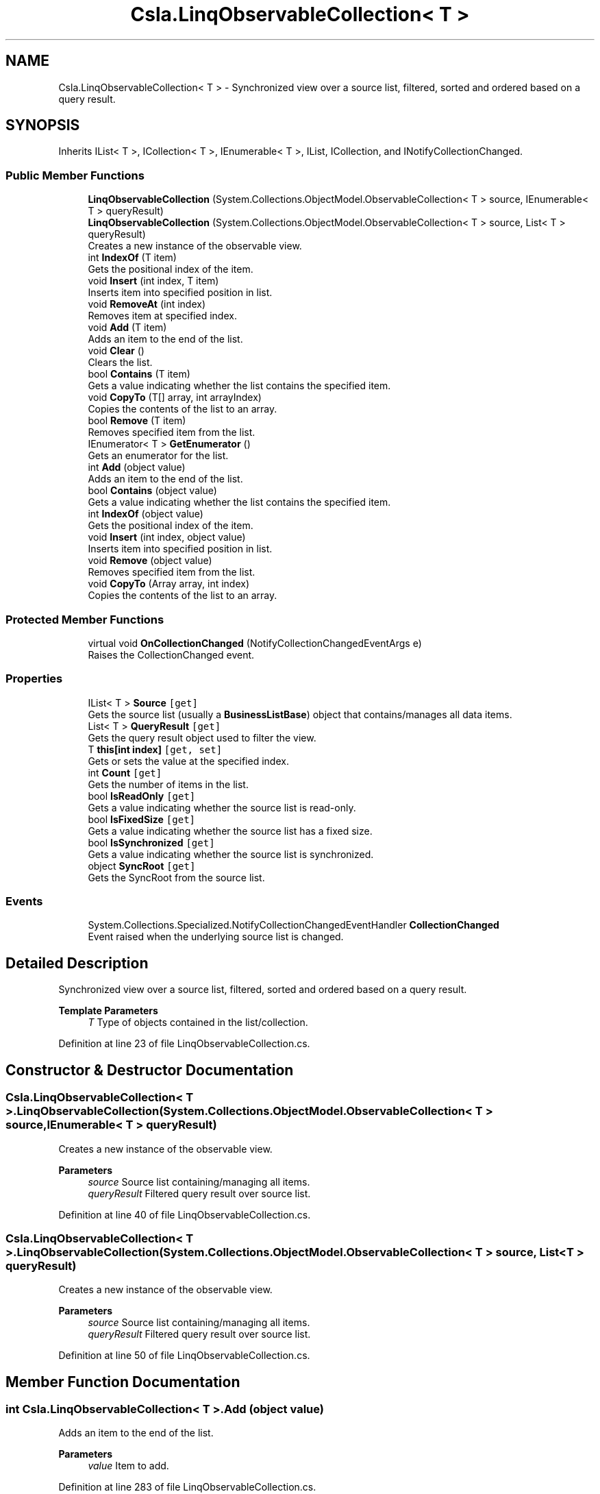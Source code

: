 .TH "Csla.LinqObservableCollection< T >" 3 "Thu Jul 22 2021" "Version 5.4.2" "CSLA.NET" \" -*- nroff -*-
.ad l
.nh
.SH NAME
Csla.LinqObservableCollection< T > \- Synchronized view over a source list, filtered, sorted and ordered based on a query result\&.  

.SH SYNOPSIS
.br
.PP
.PP
Inherits IList< T >, ICollection< T >, IEnumerable< T >, IList, ICollection, and INotifyCollectionChanged\&.
.SS "Public Member Functions"

.in +1c
.ti -1c
.RI "\fBLinqObservableCollection\fP (System\&.Collections\&.ObjectModel\&.ObservableCollection< T > source, IEnumerable< T > queryResult)"
.br
.ti -1c
.RI "\fBLinqObservableCollection\fP (System\&.Collections\&.ObjectModel\&.ObservableCollection< T > source, List< T > queryResult)"
.br
.RI "Creates a new instance of the observable view\&. "
.ti -1c
.RI "int \fBIndexOf\fP (T item)"
.br
.RI "Gets the positional index of the item\&. "
.ti -1c
.RI "void \fBInsert\fP (int index, T item)"
.br
.RI "Inserts item into specified position in list\&. "
.ti -1c
.RI "void \fBRemoveAt\fP (int index)"
.br
.RI "Removes item at specified index\&. "
.ti -1c
.RI "void \fBAdd\fP (T item)"
.br
.RI "Adds an item to the end of the list\&. "
.ti -1c
.RI "void \fBClear\fP ()"
.br
.RI "Clears the list\&. "
.ti -1c
.RI "bool \fBContains\fP (T item)"
.br
.RI "Gets a value indicating whether the list contains the specified item\&. "
.ti -1c
.RI "void \fBCopyTo\fP (T[] array, int arrayIndex)"
.br
.RI "Copies the contents of the list to an array\&. "
.ti -1c
.RI "bool \fBRemove\fP (T item)"
.br
.RI "Removes specified item from the list\&. "
.ti -1c
.RI "IEnumerator< T > \fBGetEnumerator\fP ()"
.br
.RI "Gets an enumerator for the list\&. "
.ti -1c
.RI "int \fBAdd\fP (object value)"
.br
.RI "Adds an item to the end of the list\&. "
.ti -1c
.RI "bool \fBContains\fP (object value)"
.br
.RI "Gets a value indicating whether the list contains the specified item\&. "
.ti -1c
.RI "int \fBIndexOf\fP (object value)"
.br
.RI "Gets the positional index of the item\&. "
.ti -1c
.RI "void \fBInsert\fP (int index, object value)"
.br
.RI "Inserts item into specified position in list\&. "
.ti -1c
.RI "void \fBRemove\fP (object value)"
.br
.RI "Removes specified item from the list\&. "
.ti -1c
.RI "void \fBCopyTo\fP (Array array, int index)"
.br
.RI "Copies the contents of the list to an array\&. "
.in -1c
.SS "Protected Member Functions"

.in +1c
.ti -1c
.RI "virtual void \fBOnCollectionChanged\fP (NotifyCollectionChangedEventArgs e)"
.br
.RI "Raises the CollectionChanged event\&. "
.in -1c
.SS "Properties"

.in +1c
.ti -1c
.RI "IList< T > \fBSource\fP\fC [get]\fP"
.br
.RI "Gets the source list (usually a \fBBusinessListBase\fP) object that contains/manages all data items\&. "
.ti -1c
.RI "List< T > \fBQueryResult\fP\fC [get]\fP"
.br
.RI "Gets the query result object used to filter the view\&. "
.ti -1c
.RI "T \fBthis[int index]\fP\fC [get, set]\fP"
.br
.RI "Gets or sets the value at the specified index\&. "
.ti -1c
.RI "int \fBCount\fP\fC [get]\fP"
.br
.RI "Gets the number of items in the list\&. "
.ti -1c
.RI "bool \fBIsReadOnly\fP\fC [get]\fP"
.br
.RI "Gets a value indicating whether the source list is read-only\&. "
.ti -1c
.RI "bool \fBIsFixedSize\fP\fC [get]\fP"
.br
.RI "Gets a value indicating whether the source list has a fixed size\&. "
.ti -1c
.RI "bool \fBIsSynchronized\fP\fC [get]\fP"
.br
.RI "Gets a value indicating whether the source list is synchronized\&. "
.ti -1c
.RI "object \fBSyncRoot\fP\fC [get]\fP"
.br
.RI "Gets the SyncRoot from the source list\&. "
.in -1c
.SS "Events"

.in +1c
.ti -1c
.RI "System\&.Collections\&.Specialized\&.NotifyCollectionChangedEventHandler \fBCollectionChanged\fP"
.br
.RI "Event raised when the underlying source list is changed\&. "
.in -1c
.SH "Detailed Description"
.PP 
Synchronized view over a source list, filtered, sorted and ordered based on a query result\&. 


.PP
\fBTemplate Parameters\fP
.RS 4
\fIT\fP Type of objects contained in the list/collection\&.
.RE
.PP

.PP
Definition at line 23 of file LinqObservableCollection\&.cs\&.
.SH "Constructor & Destructor Documentation"
.PP 
.SS "\fBCsla\&.LinqObservableCollection\fP< T >\&.\fBLinqObservableCollection\fP (System\&.Collections\&.ObjectModel\&.ObservableCollection< T > source, IEnumerable< T > queryResult)"

.PP
Creates a new instance of the observable view\&.
.PP
\fBParameters\fP
.RS 4
\fIsource\fP Source list containing/managing all items\&.
.br
\fIqueryResult\fP Filtered query result over source list\&.
.RE
.PP

.PP
Definition at line 40 of file LinqObservableCollection\&.cs\&.
.SS "\fBCsla\&.LinqObservableCollection\fP< T >\&.\fBLinqObservableCollection\fP (System\&.Collections\&.ObjectModel\&.ObservableCollection< T > source, List< T > queryResult)"

.PP
Creates a new instance of the observable view\&. 
.PP
\fBParameters\fP
.RS 4
\fIsource\fP Source list containing/managing all items\&.
.br
\fIqueryResult\fP Filtered query result over source list\&.
.RE
.PP

.PP
Definition at line 50 of file LinqObservableCollection\&.cs\&.
.SH "Member Function Documentation"
.PP 
.SS "int \fBCsla\&.LinqObservableCollection\fP< T >\&.Add (object value)"

.PP
Adds an item to the end of the list\&. 
.PP
\fBParameters\fP
.RS 4
\fIvalue\fP Item to add\&.
.RE
.PP

.PP
Definition at line 283 of file LinqObservableCollection\&.cs\&.
.SS "void \fBCsla\&.LinqObservableCollection\fP< T >\&.Add (T item)"

.PP
Adds an item to the end of the list\&. 
.PP
\fBParameters\fP
.RS 4
\fIitem\fP Item to add\&.
.RE
.PP

.PP
Definition at line 186 of file LinqObservableCollection\&.cs\&.
.SS "void \fBCsla\&.LinqObservableCollection\fP< T >\&.Clear ()"

.PP
Clears the list\&. Items in the \fBLinqObservableCollection\fP are cleared, and are also removed from the source list\&. Other items in the source list are unaffected\&. 
.PP
Definition at line 199 of file LinqObservableCollection\&.cs\&.
.SS "bool \fBCsla\&.LinqObservableCollection\fP< T >\&.Contains (object value)"

.PP
Gets a value indicating whether the list contains the specified item\&. 
.PP
\fBParameters\fP
.RS 4
\fIvalue\fP Item to find\&.
.RE
.PP

.PP
Definition at line 293 of file LinqObservableCollection\&.cs\&.
.SS "bool \fBCsla\&.LinqObservableCollection\fP< T >\&.Contains (T item)"

.PP
Gets a value indicating whether the list contains the specified item\&. 
.PP
\fBParameters\fP
.RS 4
\fIitem\fP Item to find\&.
.RE
.PP

.PP
Definition at line 215 of file LinqObservableCollection\&.cs\&.
.SS "void \fBCsla\&.LinqObservableCollection\fP< T >\&.CopyTo (Array array, int index)"

.PP
Copies the contents of the list to an array\&. 
.PP
\fBParameters\fP
.RS 4
\fIarray\fP Target array\&.
.br
\fIindex\fP Index in array where copying begins\&.
.RE
.PP

.PP
Definition at line 352 of file LinqObservableCollection\&.cs\&.
.SS "void \fBCsla\&.LinqObservableCollection\fP< T >\&.CopyTo (T[] array, int arrayIndex)"

.PP
Copies the contents of the list to an array\&. 
.PP
\fBParameters\fP
.RS 4
\fIarray\fP Target array\&.
.br
\fIarrayIndex\fP Index in array where copying begins\&.
.RE
.PP

.PP
Definition at line 225 of file LinqObservableCollection\&.cs\&.
.SS "IEnumerator<T> \fBCsla\&.LinqObservableCollection\fP< T >\&.GetEnumerator ()"

.PP
Gets an enumerator for the list\&. 
.PP
Definition at line 266 of file LinqObservableCollection\&.cs\&.
.SS "int \fBCsla\&.LinqObservableCollection\fP< T >\&.IndexOf (object value)"

.PP
Gets the positional index of the item\&. 
.PP
\fBParameters\fP
.RS 4
\fIvalue\fP Item to find\&.
.RE
.PP

.PP
Definition at line 302 of file LinqObservableCollection\&.cs\&.
.SS "int \fBCsla\&.LinqObservableCollection\fP< T >\&.IndexOf (T item)"

.PP
Gets the positional index of the item\&. 
.PP
\fBParameters\fP
.RS 4
\fIitem\fP Item to find\&.
.RE
.PP

.PP
Definition at line 140 of file LinqObservableCollection\&.cs\&.
.SS "void \fBCsla\&.LinqObservableCollection\fP< T >\&.Insert (int index, object value)"

.PP
Inserts item into specified position in list\&. 
.PP
\fBParameters\fP
.RS 4
\fIindex\fP Location to insert item\&.
.br
\fIvalue\fP Item to insert\&.
.RE
.PP

.PP
Definition at line 312 of file LinqObservableCollection\&.cs\&.
.SS "void \fBCsla\&.LinqObservableCollection\fP< T >\&.Insert (int index, T item)"

.PP
Inserts item into specified position in list\&. 
.PP
\fBParameters\fP
.RS 4
\fIindex\fP Location to insert item\&.
.br
\fIitem\fP Item to insert\&.
.RE
.PP

.PP
Definition at line 150 of file LinqObservableCollection\&.cs\&.
.SS "virtual void \fBCsla\&.LinqObservableCollection\fP< T >\&.OnCollectionChanged (NotifyCollectionChangedEventArgs e)\fC [protected]\fP, \fC [virtual]\fP"

.PP
Raises the CollectionChanged event\&. 
.PP
\fBParameters\fP
.RS 4
\fIe\fP EventArgs for event\&.
.RE
.PP

.PP
Definition at line 111 of file LinqObservableCollection\&.cs\&.
.SS "void \fBCsla\&.LinqObservableCollection\fP< T >\&.Remove (object value)"

.PP
Removes specified item from the list\&. 
.PP
\fBParameters\fP
.RS 4
\fIvalue\fP Item to remove\&.
.RE
.PP

.PP
Definition at line 330 of file LinqObservableCollection\&.cs\&.
.SS "bool \fBCsla\&.LinqObservableCollection\fP< T >\&.Remove (T item)"

.PP
Removes specified item from the list\&. 
.PP
\fBParameters\fP
.RS 4
\fIitem\fP Item to remove\&.
.RE
.PP

.PP
Definition at line 258 of file LinqObservableCollection\&.cs\&.
.SS "void \fBCsla\&.LinqObservableCollection\fP< T >\&.RemoveAt (int index)"

.PP
Removes item at specified index\&. 
.PP
\fBParameters\fP
.RS 4
\fIindex\fP Index of item to remove\&.
.RE
.PP

.PP
Definition at line 159 of file LinqObservableCollection\&.cs\&.
.SH "Property Documentation"
.PP 
.SS "int \fBCsla\&.LinqObservableCollection\fP< T >\&.Count\fC [get]\fP"

.PP
Gets the number of items in the list\&. 
.PP
Definition at line 233 of file LinqObservableCollection\&.cs\&.
.SS "bool \fBCsla\&.LinqObservableCollection\fP< T >\&.IsFixedSize\fC [get]\fP"

.PP
Gets a value indicating whether the source list has a fixed size\&. 
.PP
Definition at line 321 of file LinqObservableCollection\&.cs\&.
.SS "bool \fBCsla\&.LinqObservableCollection\fP< T >\&.IsReadOnly\fC [get]\fP"

.PP
Gets a value indicating whether the source list is read-only\&. 
.PP
Definition at line 242 of file LinqObservableCollection\&.cs\&.
.SS "bool \fBCsla\&.LinqObservableCollection\fP< T >\&.IsSynchronized\fC [get]\fP"

.PP
Gets a value indicating whether the source list is synchronized\&. 
.PP
Definition at line 361 of file LinqObservableCollection\&.cs\&.
.SS "List<T> \fBCsla\&.LinqObservableCollection\fP< T >\&.QueryResult\fC [get]\fP"

.PP
Gets the query result object used to filter the view\&. 
.PP
Definition at line 131 of file LinqObservableCollection\&.cs\&.
.SS "IList<T> \fBCsla\&.LinqObservableCollection\fP< T >\&.Source\fC [get]\fP"

.PP
Gets the source list (usually a \fBBusinessListBase\fP) object that contains/manages all data items\&. 
.PP
Definition at line 122 of file LinqObservableCollection\&.cs\&.
.SS "object \fBCsla\&.LinqObservableCollection\fP< T >\&.SyncRoot\fC [get]\fP"

.PP
Gets the SyncRoot from the source list\&. 
.PP
Definition at line 369 of file LinqObservableCollection\&.cs\&.
.SS "T \fBCsla\&.LinqObservableCollection\fP< T >\&.this[int index]\fC [get]\fP, \fC [set]\fP"

.PP
Gets or sets the value at the specified index\&. 
.PP
\fBParameters\fP
.RS 4
\fIindex\fP Index location\&.
.RE
.PP

.PP
Definition at line 169 of file LinqObservableCollection\&.cs\&.
.SH "Event Documentation"
.PP 
.SS "System\&.Collections\&.Specialized\&.NotifyCollectionChangedEventHandler \fBCsla\&.LinqObservableCollection\fP< T >\&.CollectionChanged"

.PP
Event raised when the underlying source list is changed\&. 
.PP
Definition at line 29 of file LinqObservableCollection\&.cs\&.

.SH "Author"
.PP 
Generated automatically by Doxygen for CSLA\&.NET from the source code\&.
